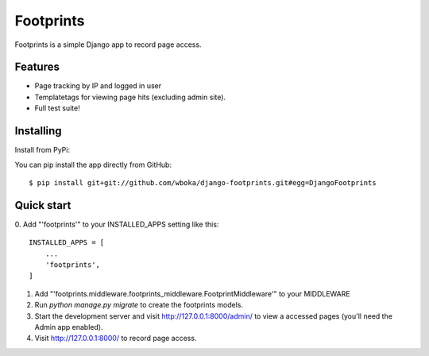 =====
Footprints
=====

Footprints is a simple Django app to record page access.

Features
--------

- Page tracking by IP and logged in user
- Templatetags for viewing page hits (excluding admin site).
- Full test suite!

Installing
----------
Install from PyPi:

You can pip install the app directly from GitHub:

::

    $ pip install git+git://github.com/wboka/django-footprints.git#egg=DjangoFootprints

Quick start
-----------
0. Add "'footprints'" to your INSTALLED_APPS setting like this:
::
    INSTALLED_APPS = [
        ...
        'footprints',    
    ]
1. Add "'footprints.middleware.footprints_middleware.FootprintMiddleware'" to your MIDDLEWARE
2. Run `python manage.py migrate` to create the footprints models.
3. Start the development server and visit http://127.0.0.1:8000/admin/   to view a accessed pages (you'll need the Admin app enabled).
4. Visit http://127.0.0.1:8000/ to record page access.
